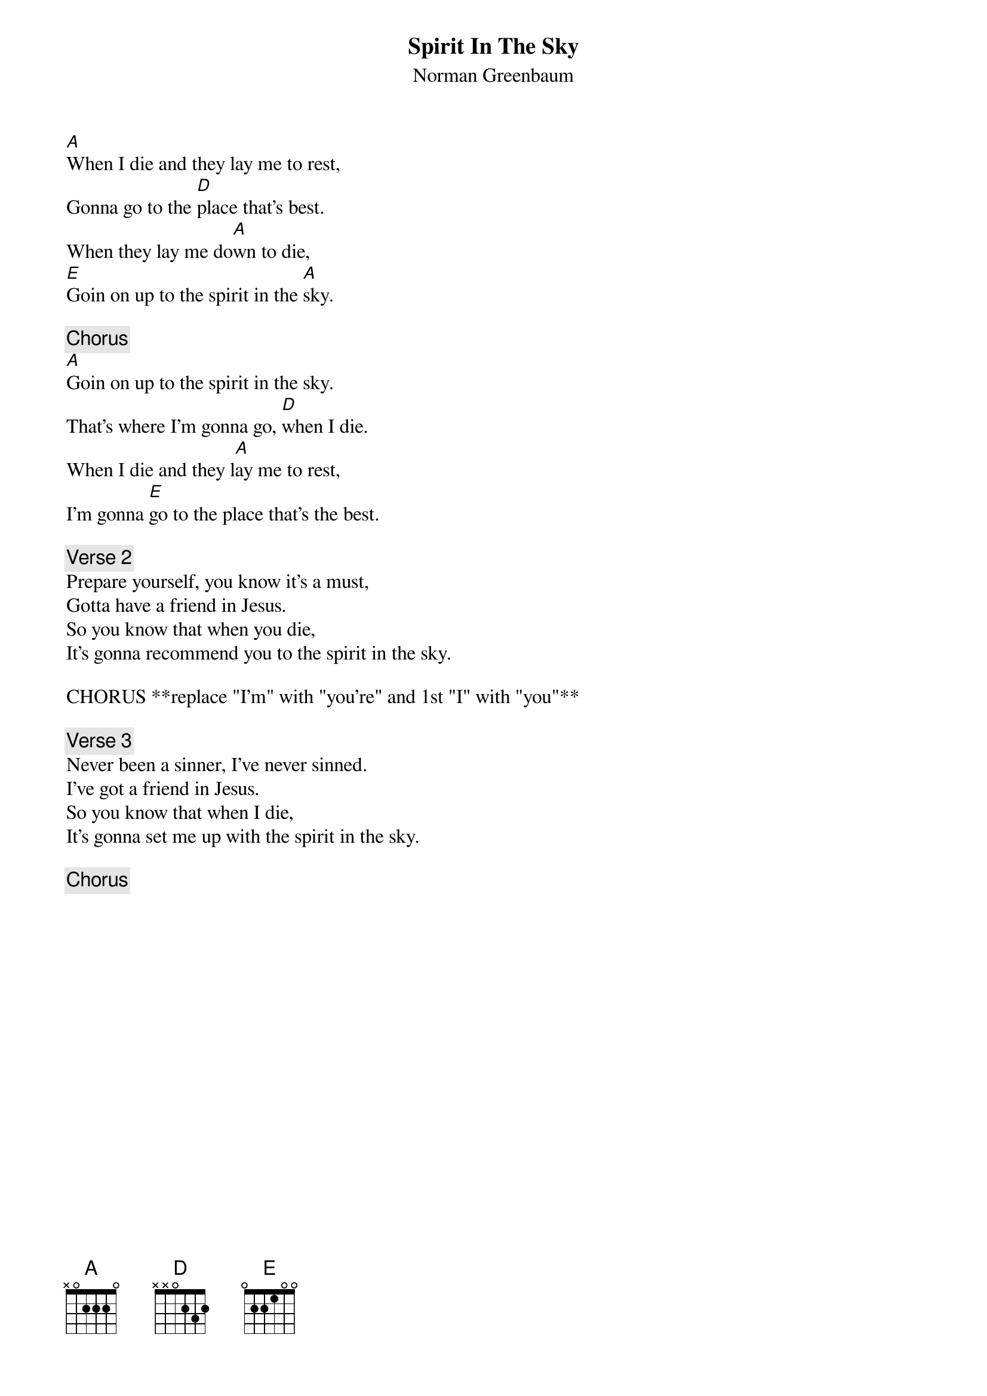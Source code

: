 # From: dwaite@uoguelph.ca (Dave S Waite)
{t:Spirit In The Sky}
{st:Norman Greenbaum}

[A]When I die and they lay me to rest, 
Gonna go to the [D]place that's best.
When they lay me do[A]wn to die,
[E]Goin on up to the spirit in the [A]sky.

{c:Chorus}
[A]Goin on up to the spirit in the sky.
That's where I'm gonna go, [D]when I die.
When I die and they l[A]ay me to rest,
I'm gonna [E]go to the place that's the best.

{c:Verse 2}
Prepare yourself, you know it's a must,
Gotta have a friend in Jesus.
So you know that when you die, 
It's gonna recommend you to the spirit in the sky.

CHORUS **replace "I'm" with "you're" and 1st "I" with "you"**

{c:Verse 3}
Never been a sinner, I've never sinned.
I've got a friend in Jesus.
So you know that when I die, 
It's gonna set me up with the spirit in the sky.

{c:Chorus}
